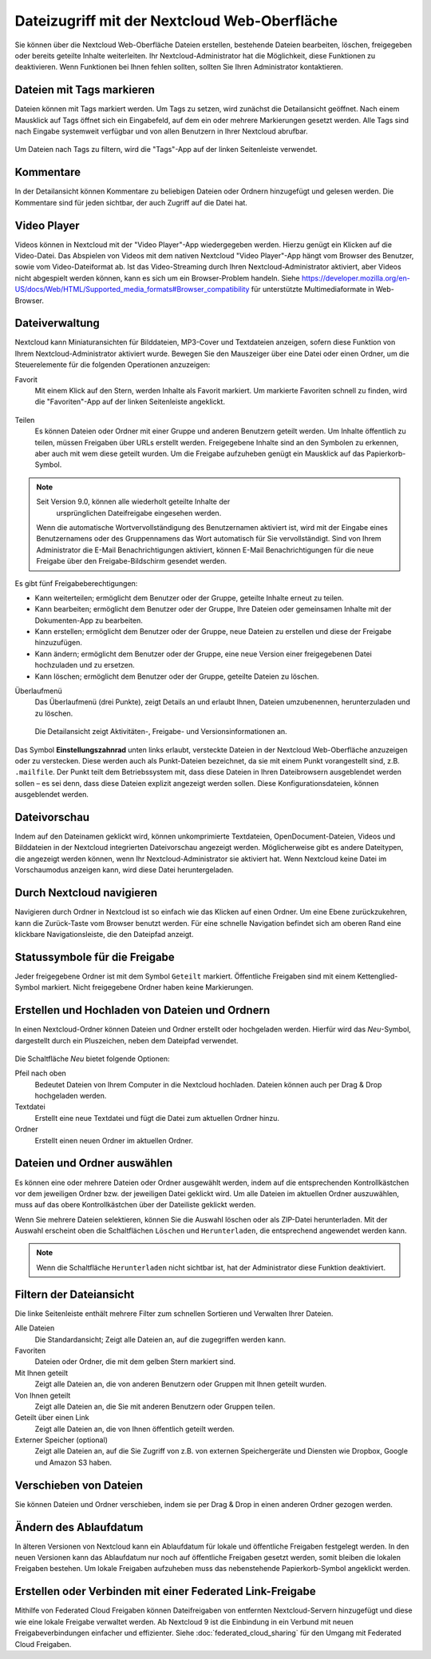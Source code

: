 =============================================
Dateizugriff mit der Nextcloud Web-Oberfläche
=============================================

Sie können über die Nextcloud Web-Oberfläche Dateien erstellen, bestehende
Dateien bearbeiten, löschen, freigegeben oder bereits geteilte Inhalte
weiterleiten. Ihr Nextcloud-Administrator hat die Möglichkeit, diese
Funktionen zu deaktivieren. Wenn Funktionen bei Ihnen fehlen sollten, sollten Sie
Ihren Administrator kontaktieren.

.. figure:: ../images/files_page.png
   :alt: Die Dateiansicht.

Dateien mit Tags markieren
--------------------------

Dateien können mit Tags markiert werden. Um Tags zu setzen, wird zunächst die
Detailansicht geöffnet. Nach einem Mausklick auf Tags öffnet sich ein Eingabefeld,
auf dem ein oder mehrere Markierungen gesetzt werden. Alle Tags sind nach Eingabe
systemweit verfügbar und von allen Benutzern in Ihrer Nextcloud abrufbar.

.. figure:: ../images/files_page-7.png
   :alt: Einen Tag erstellen.

Um Dateien nach Tags zu filtern, wird die "Tags"-App auf der linken Seitenleiste
verwendet.

.. figure:: ../images/files_page-8.png
   :alt: Nach Tags filtern.

Kommentare
----------

In der Detailansicht können Kommentare zu beliebigen Dateien oder Ordnern
hinzugefügt und gelesen werden. Die Kommentare sind für jeden sichtbar, der
auch Zugriff auf die Datei hat.

.. figure:: ../images/file_menu_comments_2.png
   :alt: Erstellen und Anzeigen von Kommentaren.

Video Player
------------

Videos können in Nextcloud mit der "Video Player"-App wiedergegeben werden. Hierzu
genügt ein Klicken auf die Video-Datei. Das Abspielen von Videos mit dem nativen
Nextcloud "Video Player"-App hängt vom Browser des Benutzer, sowie vom
Video-Dateiformat ab. Ist das Video-Streaming durch Ihren Nextcloud-Administrator
aktiviert, aber Videos nicht abgespielt werden können, kann es sich um ein
Browser-Problem handeln. Siehe https://developer.mozilla.org/en-US/docs/Web/HTML/Supported_media_formats#Browser_compatibility
für unterstützte Multimediaformate in Web-Browser.

.. figure:: ../images/video_player_2.png
   :alt: Ein Video ansehen.

Dateiverwaltung
---------------

Nextcloud kann Miniaturansichten für Bilddateien, MP3-Cover und Textdateien
anzeigen, sofern diese Funktion von Ihrem Nextcloud-Administrator aktiviert
wurde. Bewegen Sie den Mauszeiger über eine Datei oder einen Ordner, um die
Steuerelemente für die folgenden Operationen anzuzeigen:

Favorit
  Mit einem Klick auf den Stern, werden Inhalte als Favorit markiert. Um
  markierte Favoriten schnell zu finden, wird die "Favoriten"-App auf
  der linken Seitenleiste angeklickt.

.. figure:: ../images/files_page-1.png
   :alt: Dateien als Favorit markieren.

Teilen
  Es können Dateien oder Ordner mit einer Gruppe und anderen Benutzern geteilt
  werden. Um Inhalte öffentlich zu teilen, müssen Freigaben über URLs erstellt
  werden. Freigegebene Inhalte sind an den Symbolen zu erkennen, aber auch mit
  wem diese geteilt wurden. Um die Freigabe aufzuheben genügt ein Mausklick auf
  das Papierkorb-Symbol.

.. note:: Seit Version 9.0, können alle wiederholt geteilte Inhalte der
   ursprünglichen Dateifreigabe eingesehen werden.

  Wenn die automatische Wortvervollständigung des Benutzernamen aktiviert ist,
  wird mit der Eingabe eines Benutzernamens oder des Gruppennamens das Wort
  automatisch für Sie vervollständigt. Sind von Ihrem Administrator die E-Mail
  Benachrichtigungen aktiviert, können E-Mail Benachrichtigungen für die neue
  Freigabe über den Freigabe-Bildschirm gesendet werden.

.. figure:: ../images/files_page-2.png
   :alt: Dateifreigabe.

Es gibt fünf Freigabeberechtigungen:

* Kann weiterteilen; ermöglicht dem Benutzer oder der Gruppe, geteilte Inhalte
  erneut zu teilen.
* Kann bearbeiten; ermöglicht dem Benutzer oder der Gruppe, Ihre Dateien oder
  gemeinsamen Inhalte mit der Dokumenten-App zu bearbeiten.
* Kann erstellen; ermöglicht dem Benutzer oder der Gruppe, neue Dateien zu erstellen und diese der Freigabe hinzuzufügen.
* Kann ändern; ermöglicht dem Benutzer oder der Gruppe, eine neue Version einer freigegebenen Datei hochzuladen und zu ersetzen.
* Kann löschen; ermöglicht dem Benutzer oder der Gruppe, geteilte Dateien zu löschen.

Überlaufmenü
  Das Überlaufmenü (drei Punkte), zeigt Details an und erlaubt Ihnen, Dateien
  umzubenennen, herunterzuladen und zu löschen.

.. figure:: ../images/files_page-3.png
   :alt: Überlaufmenü.

   Die Detailansicht zeigt Aktivitäten-, Freigabe- und Versionsinformationen an.

.. figure:: ../images/files_page-4.png
   :alt: Detailansicht.

Das Symbol **Einstellungszahnrad** unten links erlaubt, versteckte Dateien in der
Nextcloud Web-Oberfläche anzuzeigen oder zu verstecken. Diese werden auch als
Punkt-Dateien bezeichnet, da sie mit einem Punkt vorangestellt sind, z.B. ``.mailfile``.
Der Punkt teilt dem Betriebssystem mit, dass diese Dateien in Ihren Dateibrowsern
ausgeblendet werden sollen – es sei denn, dass diese Dateien explizit angezeigt
werden sollen. Diese Konfigurationsdateien, können ausgeblendet werden.

.. figure:: ../images/hidden_files.png
   :alt: Dateien anzeigen oder verstecken.

Dateivorschau
-------------

Indem auf den Dateinamen geklickt wird, können unkomprimierte Textdateien,
OpenDocument-Dateien, Videos und Bilddateien in der Nextcloud integrierten
Dateivorschau angezeigt werden. Möglicherweise gibt es andere Dateitypen, die
angezeigt werden können, wenn Ihr Nextcloud-Administrator sie aktiviert hat.
Wenn Nextcloud keine Datei im Vorschaumodus anzeigen kann, wird diese Datei
heruntergeladen.

Durch Nextcloud navigieren
--------------------------

Navigieren durch Ordner in Nextcloud ist so einfach wie das Klicken auf einen
Ordner. Um eine Ebene zurückzukehren, kann die Zurück-Taste vom Browser benutzt
werden. Für eine schnelle Navigation befindet sich am oberen Rand eine klickbare
Navigationsleiste, die den Dateipfad anzeigt.

Statussymbole für die Freigabe
------------------------------

Jeder freigegebene Ordner ist mit dem Symbol ``Geteilt`` markiert. Öffentliche
Freigaben sind mit einem Kettenglied-Symbol markiert. Nicht freigegebene Ordner
haben keine Markierungen.

.. figure:: ../images/files_page-5.png
   :alt: Statussymbole für die Freigabe.

Erstellen und Hochladen von Dateien und Ordnern
-----------------------------------------------

In einen Nextcloud-Ordner können Dateien und Ordner erstellt oder hochgeladen
werden. Hierfür wird das *Neu*-Symbol, dargestellt durch ein Pluszeichen,
neben dem Dateipfad verwendet.

.. figure:: ../images/files_page-6.png
   :alt: Neu Datei/Ordner/Hochladen Menü.

Die Schaltfläche *Neu* bietet folgende Optionen:

Pfeil nach oben
  Bedeutet Dateien von Ihrem Computer in die Nextcloud hochladen. Dateien können
  auch per Drag & Drop hochgeladen werden.

Textdatei
  Erstellt eine neue Textdatei und fügt die Datei zum aktuellen Ordner hinzu.

Ordner
  Erstellt einen neuen Ordner im aktuellen Ordner.

Dateien und Ordner auswählen
----------------------------

Es können eine oder mehrere Dateien oder Ordner ausgewählt werden, indem auf die
entsprechenden Kontrollkästchen vor dem jeweiligen Ordner bzw. der jeweiligen Datei
geklickt wird. Um alle Dateien im aktuellen Ordner auszuwählen, muss auf das obere
Kontrollkästchen über der Dateiliste geklickt werden.

Wenn Sie mehrere Dateien selektieren, können Sie die Auswahl löschen oder als
ZIP-Datei herunterladen. Mit der Auswahl erscheint oben die Schaltflächen
``Löschen`` und ``Herunterladen``, die entsprechend angewendet werden kann.

.. note:: Wenn die Schaltfläche ``Herunterladen`` nicht sichtbar ist, hat der
   Administrator diese Funktion deaktiviert.

Filtern der Dateiansicht
------------------------

Die linke Seitenleiste enthält mehrere Filter zum schnellen Sortieren und
Verwalten Ihrer Dateien.

Alle Dateien
  Die Standardansicht; Zeigt alle Dateien an, auf die zugegriffen werden kann.

Favoriten
  Dateien oder Ordner, die mit dem gelben Stern markiert sind.

Mit Ihnen geteilt
  Zeigt alle Dateien an, die von anderen Benutzern oder Gruppen mit Ihnen
  geteilt wurden.

Von Ihnen geteilt
  Zeigt alle Dateien an, die Sie mit anderen Benutzern oder Gruppen teilen.

Geteilt über einen Link
  Zeigt alle Dateien an, die von Ihnen öffentlich geteilt werden.

Externer Speicher (optional)
  Zeigt alle Dateien an, auf die Sie Zugriff von z.B. von externen Speichergeräte
  und Diensten wie Dropbox, Google und Amazon S3 haben.

Verschieben von Dateien
-----------------------

Sie können Dateien und Ordner verschieben, indem sie per Drag & Drop in einen
anderen Ordner gezogen werden.

Ändern des Ablaufdatum
----------------------

In älteren Versionen von Nextcloud kann ein Ablaufdatum für lokale und
öffentliche Freigaben festgelegt werden. In den neuen Versionen kann das
Ablaufdatum nur noch auf öffentliche Freigaben gesetzt werden, somit bleiben
die lokalen Freigaben bestehen. Um lokale Freigaben aufzuheben muss das
nebenstehende Papierkorb-Symbol angeklickt werden.

Erstellen oder Verbinden mit einer Federated Link-Freigabe
----------------------------------------------------------

Mithilfe von Federated Cloud Freigaben können Dateifreigaben von entfernten
Nextcloud-Servern hinzugefügt und diese wie eine lokale Freigabe verwaltet
werden. Ab Nextcloud 9 ist die Einbindung in ein Verbund mit neuen
Freigabeverbindungen einfacher und effizienter. Siehe
:doc:`federated_cloud_sharing` für den Umgang mit Federated Cloud Freigaben.
